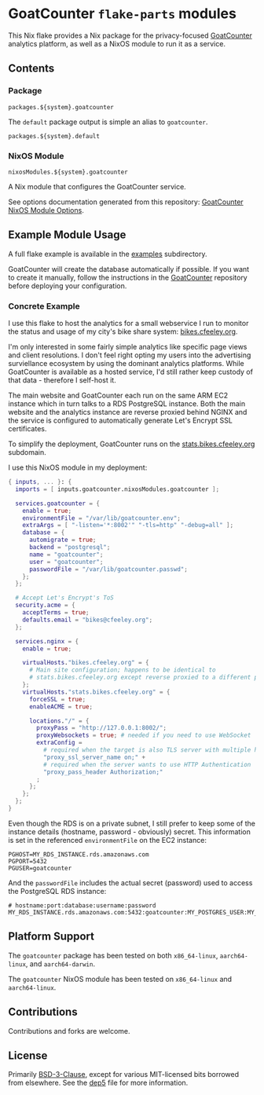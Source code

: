 #+author: Connor Feeley
#+date: 2023-11-16

* GoatCounter ~flake-parts~ modules
This Nix flake provides a Nix package for the privacy-focused [[https://www.goatcounter.com/][GoatCounter]] analytics platform, as well as a NixOS module to run it as a service.

** Contents
*** Package
#+begin_example
packages.${system}.goatcounter
#+end_example

The ~default~ package output is simple an alias to ~goatcounter~.
#+begin_example
packages.${system}.default
#+end_example

*** NixOS Module
#+begin_example
nixosModules.${system}.goatcounter
#+end_example
A Nix module that configures the GoatCounter service.

See options documentation generated from this repository: [[https://connorfeeley.github.io/goatcounter-flake/options.html][GoatCounter NixOS Module Options]].

** Example Module Usage
A full flake example is available in the [[file:examples/container][examples]] subdirectory.

GoatCounter will create the database automatically if possible. If you want to create it manually, follow the instructions in the [[https://github.com/arp242/goatcounter/tree/v2.4.1#postgresql][GoatCounter]] repository before deploying your configuration.

*** Concrete Example
I use this flake to host the analytics for a small webservice I run to monitor the status and usage of my city's bike share system: [[https://bikes.cfeeley.org][bikes.cfeeley.org]].

I'm only interested in some fairly simple analytics like specific page views and client resolutions. I don't feel right opting my users into the advertising surviellance ecosystem by using the dominant analytics platforms. While GoatCounter is available as a hosted service, I'd still rather keep custody of that data - therefore I self-host it.

The main website and GoatCounter each run on the same ARM EC2 instance which in turn talks to a RDS PostgreSQL instance.
Both the main website and the analytics instance are reverse proxied behind NGINX and the service is configured to automatically generate Let's Encrypt SSL certificates.

To simplify the deployment, GoatCounter runs on the [[https://stats.bikes.cfeeley.org][stats.bikes.cfeeley.org]] subdomain.

I use this NixOS module in my deployment:
#+begin_src nix
{ inputs, ... }: {
  imports = [ inputs.goatcounter.nixosModules.goatcounter ];

  services.goatcounter = {
    enable = true;
    environmentFile = "/var/lib/goatcounter.env";
    extraArgs = [ "-listen='*:8002'" "-tls=http" "-debug=all" ];
    database = {
      automigrate = true;
      backend = "postgresql";
      name = "goatcounter";
      user = "goatcounter";
      passwordFile = "/var/lib/goatcounter.passwd";
    };
  };

  # Accept Let's Encrypt's ToS
  security.acme = {
    acceptTerms = true;
    defaults.email = "bikes@cfeeley.org";
  };

  services.nginx = {
    enable = true;

    virtualHosts."bikes.cfeeley.org" = {
      # Main site configuration; happens to be identical to
      # stats.bikes.cfeeley.org except reverse proxied to a different port.
    };
    virtualHosts."stats.bikes.cfeeley.org" = {
      forceSSL = true;
      enableACME = true;

      locations."/" = {
        proxyPass = "http://127.0.0.1:8002/";
        proxyWebsockets = true; # needed if you need to use WebSocket
        extraConfig =
          # required when the target is also TLS server with multiple hosts
          "proxy_ssl_server_name on;" +
          # required when the server wants to use HTTP Authentication
          "proxy_pass_header Authorization;"
        ;
      };
    };
  };
}
#+end_src

Even though the RDS is on a private subnet, I still prefer to keep some of the instance details (hostname, password - obviously) secret.
This information is set in the referenced =environmentFile= on the EC2 instance:
#+name: /var/lib/goatcounter.env
#+begin_src shell
PGHOST=MY_RDS_INSTANCE.rds.amazonaws.com
PGPORT=5432
PGUSER=goatcounter
#+end_src

And the =passwordFile= includes the actual secret (password) used to access the PostgreSQL RDS instance:
#+name: /var/lib/goatcounter.passwd
#+begin_src shell
# hostname:port:database:username:password
MY_RDS_INSTANCE.rds.amazonaws.com:5432:goatcounter:MY_POSTGRES_USER:MY_POSTGRES_PASSWORD
#+end_src


** Platform Support
The ~goatcounter~ package has been tested on both =x86_64-linux=, =aarch64-linux=, and =aarch64-darwin=.

The ~goatcounter~ NixOS module has been tested on =x86_64-linux= and =aarch64-linux=.

** Contributions
Contributions and forks are welcome.

** License
Primarily [[file:LICENSES/BSD-3-Clause.txt][BSD-3-Clause]], except for various MIT-licensed bits borrowed from elsewhere. See the [[file:.reuse/dep5][dep5]] file for more information.
